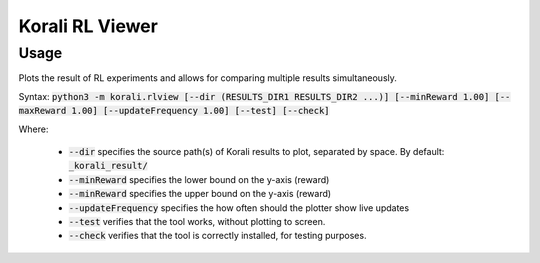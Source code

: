 .. _korali-rlview:

*************************************
Korali RL Viewer
*************************************

Usage
========================

Plots the result of RL experiments and allows for comparing multiple results simultaneously. 

Syntax: :code:`python3 -m korali.rlview [--dir (RESULTS_DIR1 RESULTS_DIR2 ...)] [--minReward 1.00] [--maxReward 1.00] [--updateFrequency 1.00] [--test] [--check]`

Where:

  - :code:`--dir` specifies the source path(s) of Korali results to plot, separated by space. By default: :code:`_korali_result/`
  - :code:`--minReward` specifies the lower bound on the y-axis (reward)
  - :code:`--minReward` specifies the upper bound on the y-axis (reward)
  - :code:`--updateFrequency` specifies the how often should the plotter show live updates
  - :code:`--test` verifies that the tool works, without plotting to screen.
  - :code:`--check` verifies that the tool is correctly installed, for testing purposes.
